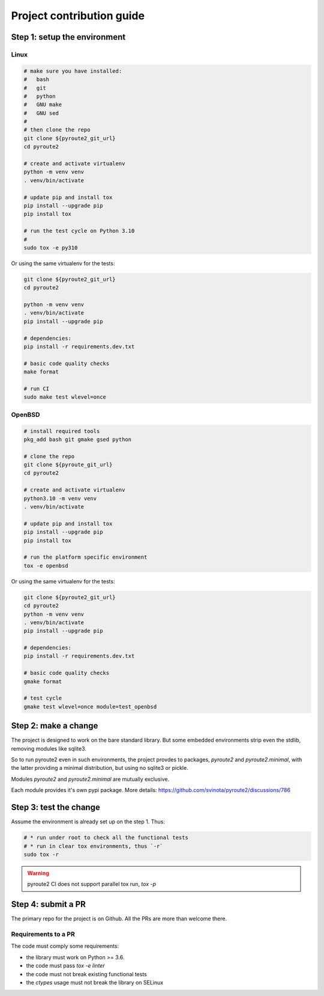.. devcontribute:

Project contribution guide
==========================

Step 1: setup the environment
-----------------------------

Linux
+++++

.. code-block:: bash

   # make sure you have installed:
   #   bash
   #   git
   #   python
   #   GNU make
   #   GNU sed
   #
   # then clone the repo
   git clone ${pyroute2_git_url}
   cd pyroute2

   # create and activate virtualenv
   python -m venv venv
   . venv/bin/activate

   # update pip and install tox
   pip install --upgrade pip
   pip install tox

   # run the test cycle on Python 3.10
   #
   sudo tox -e py310

Or using the same virtualenv for the tests:

.. code-block:: bash

   git clone ${pyroute2_git_url}
   cd pyroute2

   python -m venv venv
   . venv/bin/activate
   pip install --upgrade pip

   # dependencies:
   pip install -r requirements.dev.txt

   # basic code quality checks
   make format

   # run CI
   sudo make test wlevel=once

OpenBSD
+++++++

.. code-block:: bash

   # install required tools
   pkg_add bash git gmake gsed python

   # clone the repo
   git clone ${pyroute_git_url}
   cd pyroute2

   # create and activate virtualenv
   python3.10 -m venv venv
   . venv/bin/activate

   # update pip and install tox
   pip install --upgrade pip
   pip install tox

   # run the platform specific environment
   tox -e openbsd

Or using the same virtualenv for the tests:

.. code-block:: bash

   git clone ${pyroute2_git_url}
   cd pyroute2
   python -m venv venv
   . venv/bin/activate
   pip install --upgrade pip

   # dependencies:
   pip install -r requirements.dev.txt

   # basic code quality checks
   gmake format

   # test cycle
   gmake test wlevel=once module=test_openbsd

Step 2: make a change
---------------------

The project is designed to work on the bare standard library.
But some embedded environments strip even the stdlib, removing
modules like sqlite3.

So to run pyroute2 even in such environments, the project provdes
to packages, `pyroute2` and `pyroute2.minimal`, with the latter
providing a minimal distribution, but using no sqlite3 or pickle.

Modules `pyroute2` and `pyroute2.minimal` are mutually exclusive.

Each module provides it's own pypi package.
More details: https://github.com/svinota/pyroute2/discussions/786

Step 3: test the change
-----------------------

Assume the environment is already set up on the step 1. Thus:

.. code-block:: bash

   # * run under root to check all the functional tests
   # * run in clear tox environments, thus `-r`
   sudo tox -r

.. warning:: pyroute2 CI does not support parallel tox run, `tox -p`

Step 4: submit a PR
-------------------

The primary repo for the project is on Github. All the PRs
are more than welcome there.

Requirements to a PR
++++++++++++++++++++

The code must comply some requirements:

* the library must work on Python >= 3.6.
* the code must pass `tox -e linter`
* the code must not break existing functional tests
* the `ctypes` usage must not break the library on SELinux
